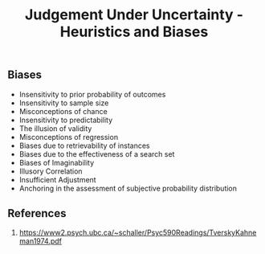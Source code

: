 #+Title: Judgement Under Uncertainty - Heuristics and Biases

** Biases

- Insensitivity to prior probability of outcomes
- Insensitivity to sample size
- Misconceptions of chance
- Insensitivity to predictability
- The illusion of validity
- Misconceptions of regression
- Biases due to retrievability of instances
- Biases due to the effectiveness of a search set
- Biases of Imaginability
- Illusory Correlation
- Insufficient Adjustment
- Anchoring in the assessment of subjective probability distribution

** References
1. https://www2.psych.ubc.ca/~schaller/Psyc590Readings/TverskyKahneman1974.pdf
